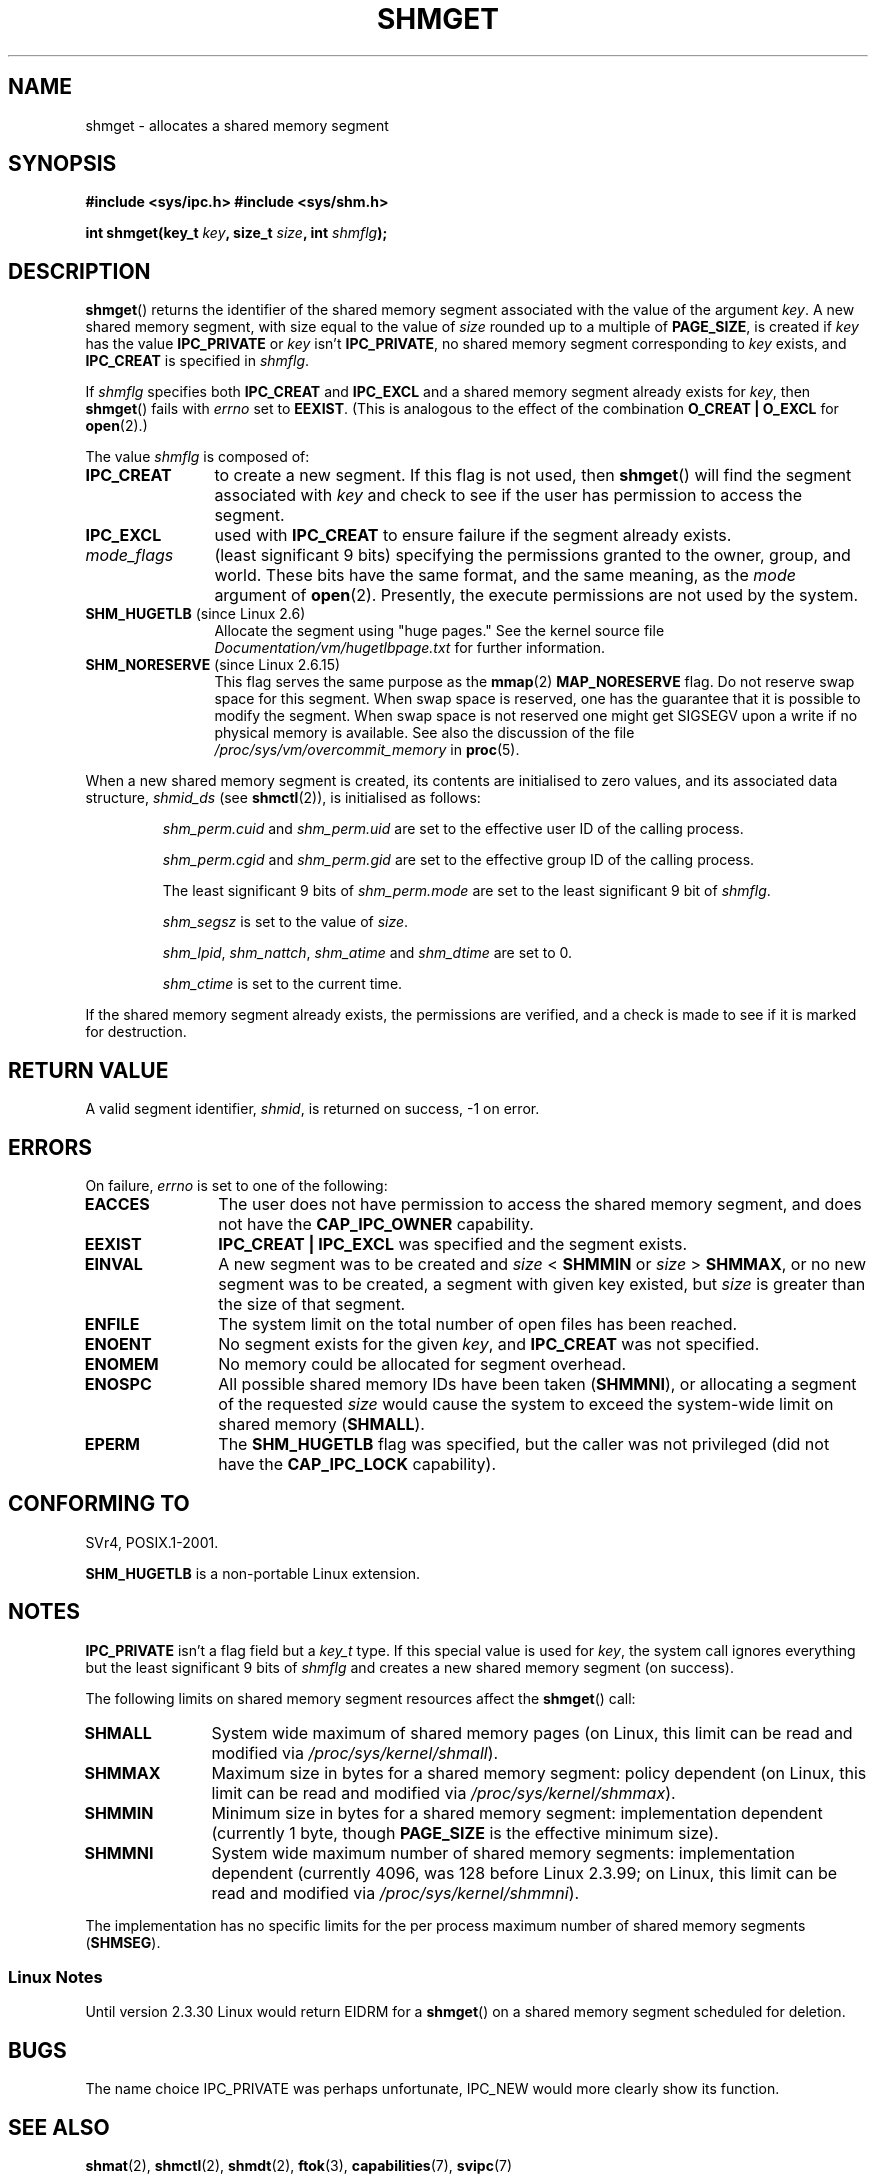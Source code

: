 .\" Copyright (c) 1993 Luigi P. Bai (lpb@softint.com) July 28, 1993
.\"
.\" Permission is granted to make and distribute verbatim copies of this
.\" manual provided the copyright notice and this permission notice are
.\" preserved on all copies.
.\"
.\" Permission is granted to copy and distribute modified versions of this
.\" manual under the conditions for verbatim copying, provided that the
.\" entire resulting derived work is distributed under the terms of a
.\" permission notice identical to this one.
.\"
.\" Since the Linux kernel and libraries are constantly changing, this
.\" manual page may be incorrect or out-of-date.  The author(s) assume no
.\" responsibility for errors or omissions, or for damages resulting from
.\" the use of the information contained herein.  The author(s) may not
.\" have taken the same level of care in the production of this manual,
.\" which is licensed free of charge, as they might when working
.\" professionally.
.\"
.\" Formatted or processed versions of this manual, if unaccompanied by
.\" the source, must acknowledge the copyright and authors of this work.
.\"
.\" Modified Wed Jul 28 10:57:35 1993, Rik Faith <faith@cs.unc.edu>
.\" Modified Sun Nov 28 16:43:30 1993, Rik Faith <faith@cs.unc.edu>
.\"          with material from Giorgio Ciucci <giorgio@crcc.it>
.\" Portions Copyright 1993 Giorgio Ciucci <giorgio@crcc.it>
.\" Modified Tue Oct 22 22:03:17 1996 by Eric S. Raymond <esr@thyrsus.com>
.\" Modified, 8 Jan 2003, Michael Kerrisk, <mtk-manpages@gmx.net>
.\"	Removed EIDRM from errors - that can't happen...
.\" Modified, 27 May 2004, Michael Kerrisk <mtk-manpages@gmx.net>
.\"     Added notes on capability requirements
.\" Modified, 11 Nov 2004, Michael Kerrisk <mtk-manpages@gmx.net>
.\"	Language and formatting clean-ups
.\"	Added notes on /proc files
.\"
.TH SHMGET 2 2006-05-02 "Linux" "Linux Programmer's Manual"
.SH NAME
shmget \- allocates a shared memory segment
.SH SYNOPSIS
.ad l
.B #include <sys/ipc.h>
.B #include <sys/shm.h>
.sp
.BI "int shmget(key_t " key ", size_t " size ", int " shmflg );
.ad b
.SH DESCRIPTION
.BR shmget ()
returns the identifier of the shared memory segment
associated with the value of the argument
.IR key .
A new shared memory segment, with size equal to the value of
.I size
rounded up to a multiple of
.BR PAGE_SIZE ,
is created if
.I key
has the value
.B IPC_PRIVATE
or
.I key
isn't
.BR IPC_PRIVATE ,
no shared memory segment corresponding to
.IR key
exists, and
.B IPC_CREAT
is specified in
.IR shmflg .
.PP
If
.I shmflg
specifies both
.B IPC_CREAT
and
.B IPC_EXCL
and a shared memory segment already exists for
.IR key ,
then
.BR shmget ()
fails with
.I errno
set to
.BR EEXIST .
(This is analogous to the effect of the combination
.B O_CREAT | O_EXCL
for
.BR open (2).)
.PP
The value
.I shmflg
is composed of:
.TP 12
.B IPC_CREAT
to create a new segment.
If this flag is not used, then
.BR shmget ()
will find the segment associated with \fIkey\fP and check to see if
the user has permission to access the segment.
.TP
.B IPC_EXCL
used with \fBIPC_CREAT\fP to ensure failure if the segment already exists.
.TP
.I mode_flags
(least significant 9 bits)
specifying the permissions granted to the owner, group, and world.
These bits have the same format, and the same
meaning, as the
.I mode
argument of
.BR open (2).
Presently, the execute permissions are not used by the system.
.TP
.BR SHM_HUGETLB " (since Linux 2.6)"
Allocate the segment using "huge pages."
See the kernel source file
.I Documentation/vm/hugetlbpage.txt
for further information.
.TP
.BR SHM_NORESERVE " (since Linux 2.6.15)"
This flag serves the same purpose as the
.BR mmap (2)
.B MAP_NORESERVE
flag.
Do not reserve swap space for this segment.
When swap space is reserved, one has the guarantee
that it is possible to modify the segment.
When swap space is not reserved one might get SIGSEGV upon a write
if no physical memory is available.
See also the discussion of the file
.I /proc/sys/vm/overcommit_memory
in
.BR proc (5).
.\" As at 2.6.17-rc2, this flag has no effect if SHM_HUGETLB was also
.\" specified.
.PP
When a new shared memory segment is created,
its contents are initialised to zero values, and
its associated data structure,
.I shmid_ds
(see
.BR shmctl (2)),
is initialised as follows:
.IP
.I shm_perm.cuid
and
.I shm_perm.uid
are set to the effective user ID of the calling process.
.IP
.I shm_perm.cgid
and
.I shm_perm.gid
are set to the effective group ID of the calling process.
.IP
The least significant 9 bits of
.I shm_perm.mode
are set to the least significant 9 bit of
.IR shmflg .
.IP
.I shm_segsz
is set to the value of
.IR size .
.IP
.IR shm_lpid ,
.IR shm_nattch ,
.I shm_atime
and
.I shm_dtime
are set to 0.
.IP
.I shm_ctime
is set to the current time.
.PP
If the shared memory segment already exists, the permissions are
verified, and a check is made to see if it is marked for destruction.
.SH "RETURN VALUE"
A valid segment identifier,
.IR shmid ,
is returned on success, \-1 on error.
.SH ERRORS
On failure,
.I errno
is set to one of the following:
.TP 12
.B EACCES
The user does not have permission to access the
shared memory segment, and does not have the
.B CAP_IPC_OWNER
capability.
.TP
.B EEXIST
.B IPC_CREAT | IPC_EXCL
was specified and the segment exists.
.TP
.B EINVAL
A new segment was to be created and \fIsize\fP < \fBSHMMIN\fP
or \fIsize\fP > \fBSHMMAX\fP, or no new segment was to be created,
a segment with given key existed, but \fIsize\fP is greater than the size
of that segment.
.TP
.B ENFILE
.\" [2.6.7] shmem_zero_setup()-->shmem_file_setup()-->get_empty_filp()
The system limit on the total number of open files has been reached.
.TP
.B ENOENT
No segment exists for the given \fIkey\fP, and
.B IPC_CREAT
was not specified.
.TP
.B ENOMEM
No memory could be allocated for segment overhead.
.TP
.B ENOSPC
All possible shared memory IDs have been taken
.RB ( SHMMNI ),
or allocating a segment of the requested
.I size
would cause the system to exceed the system-wide limit on shared memory
.RB ( SHMALL ).
.TP
.B EPERM
The
.B SHM_HUGETLB
flag was specified, but the caller was not privileged (did not have the
.B CAP_IPC_LOCK
capability).
.SH "CONFORMING TO"
SVr4, POSIX.1-2001.
.\" SVr4 documents an additional error condition EEXIST.

.B SHM_HUGETLB
is a non-portable Linux extension.
.SH NOTES
.B IPC_PRIVATE
isn't a flag field but a
.I key_t
type.
If this special value is used for
.IR key ,
the system call ignores everything but the least significant 9 bits of
.I shmflg
and creates a new shared memory segment (on success).
.PP
The following limits on shared memory segment resources affect the
.BR shmget ()
call:
.TP 11
.B SHMALL
System wide maximum of shared memory pages
(on Linux, this limit can be read and modified via
.IR /proc/sys/kernel/shmall ).
.TP
.B SHMMAX
Maximum size in bytes for a shared memory segment: policy dependent
(on Linux, this limit can be read and modified via
.IR /proc/sys/kernel/shmmax ).
.TP
.B SHMMIN
Minimum size in bytes for a shared memory segment: implementation
dependent (currently 1 byte, though
.B PAGE_SIZE
is the effective minimum size).
.TP
.B SHMMNI
System wide maximum number of shared memory segments: implementation
dependent (currently 4096, was 128 before Linux 2.3.99;
on Linux, this limit can be read and modified via
.IR /proc/sys/kernel/shmmni ).
.\" Kernels between 2.4.x and 2.6.8 had an off-by-one error that meant
.\" that we could create one more segment than SHMMNI -- MTK
.\" This /proc file is not available in Linux 2.2 and earlier -- MTK
.PP
The implementation has no specific limits for the per process maximum
number of shared memory segments
.RB ( SHMSEG ).
.SS Linux Notes
Until version 2.3.30 Linux would return EIDRM for a
.BR shmget ()
on a shared memory segment scheduled for deletion.
.SH BUGS
The name choice IPC_PRIVATE was perhaps unfortunate, IPC_NEW
would more clearly show its function.
.SH "SEE ALSO"
.BR shmat (2),
.BR shmctl (2),
.BR shmdt (2),
.BR ftok (3),
.BR capabilities (7),
.BR svipc (7)
